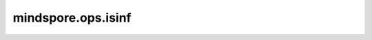 mindspore.ops.isinf
===================

.. py:function:: mindspore.ops.isinf(input)

    确定输入Tensor每个位置上的元素是否为无穷大或无穷小。

    .. math::

        out_i = \begin{cases}
          & \ True,\ \text{ if } x_{i} = \text{Inf} \\
          & \ False,\ \text{ if } x_{i} \ne  \text{Inf}
        \end{cases}

    其中 :math:`Inf` 表示不是一个数字。

    参数：
        - **input** (Tensor) - 输入Tensor。

    返回：
        Tensor，shape与相同的输入，数据的类型为bool。

    异常：
        - **TypeError** - 如果 `input` 不是Tensor。
